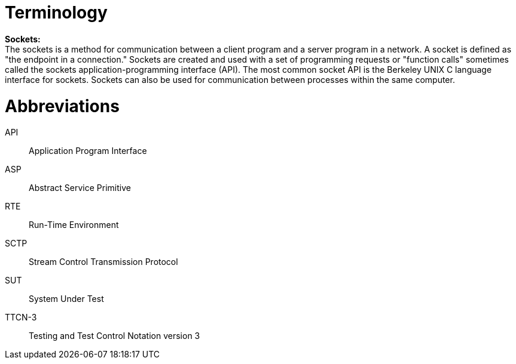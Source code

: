 = Terminology

*Sockets:* +
The sockets is a method for communication between a client program and a server program in a network. A socket is defined as "the endpoint in a connection." Sockets are created and used with a set of programming requests or "function calls" sometimes called the sockets application-programming interface (API). The most common socket API is the Berkeley UNIX C language interface for sockets. Sockets can also be used for communication between processes within the same computer.

= Abbreviations

API:: Application Program Interface

ASP:: Abstract Service Primitive

RTE:: Run-Time Environment

SCTP:: Stream Control Transmission Protocol

SUT:: System Under Test

TTCN-3:: Testing and Test Control Notation version 3
